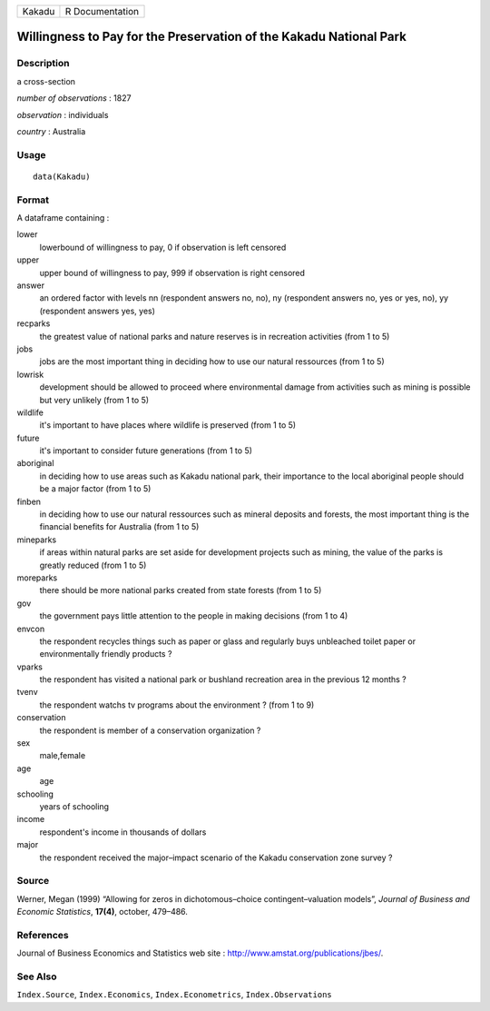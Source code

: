 +----------+-------------------+
| Kakadu   | R Documentation   |
+----------+-------------------+

Willingness to Pay for the Preservation of the Kakadu National Park
-------------------------------------------------------------------

Description
~~~~~~~~~~~

a cross-section

*number of observations* : 1827

*observation* : individuals

*country* : Australia

Usage
~~~~~

::

    data(Kakadu)

Format
~~~~~~

A dataframe containing :

lower
    lowerbound of willingness to pay, 0 if observation is left censored

upper
    upper bound of willingness to pay, 999 if observation is right
    censored

answer
    an ordered factor with levels nn (respondent answers no, no), ny
    (respondent answers no, yes or yes, no), yy (respondent answers yes,
    yes)

recparks
    the greatest value of national parks and nature reserves is in
    recreation activities (from 1 to 5)

jobs
    jobs are the most important thing in deciding how to use our natural
    ressources (from 1 to 5)

lowrisk
    development should be allowed to proceed where environmental damage
    from activities such as mining is possible but very unlikely (from 1
    to 5)

wildlife
    it's important to have places where wildlife is preserved (from 1 to
    5)

future
    it's important to consider future generations (from 1 to 5)

aboriginal
    in deciding how to use areas such as Kakadu national park, their
    importance to the local aboriginal people should be a major factor
    (from 1 to 5)

finben
    in deciding how to use our natural ressources such as mineral
    deposits and forests, the most important thing is the financial
    benefits for Australia (from 1 to 5)

mineparks
    if areas within natural parks are set aside for development projects
    such as mining, the value of the parks is greatly reduced (from 1 to
    5)

moreparks
    there should be more national parks created from state forests (from
    1 to 5)

gov
    the government pays little attention to the people in making
    decisions (from 1 to 4)

envcon
    the respondent recycles things such as paper or glass and regularly
    buys unbleached toilet paper or environmentally friendly products ?

vparks
    the respondent has visited a national park or bushland recreation
    area in the previous 12 months ?

tvenv
    the respondent watchs tv programs about the environment ? (from 1 to
    9)

conservation
    the respondent is member of a conservation organization ?

sex
    male,female

age
    age

schooling
    years of schooling

income
    respondent's income in thousands of dollars

major
    the respondent received the major–impact scenario of the Kakadu
    conservation zone survey ?

Source
~~~~~~

Werner, Megan (1999) “Allowing for zeros in dichotomous–choice
contingent–valuation models”, *Journal of Business and Economic
Statistics*, **17(4)**, october, 479–486.

References
~~~~~~~~~~

Journal of Business Economics and Statistics web site :
`http://www.amstat.org/publications/jbes/ <http://www.amstat.org/publications/jbes/>`_.

See Also
~~~~~~~~

``Index.Source``, ``Index.Economics``, ``Index.Econometrics``,
``Index.Observations``
